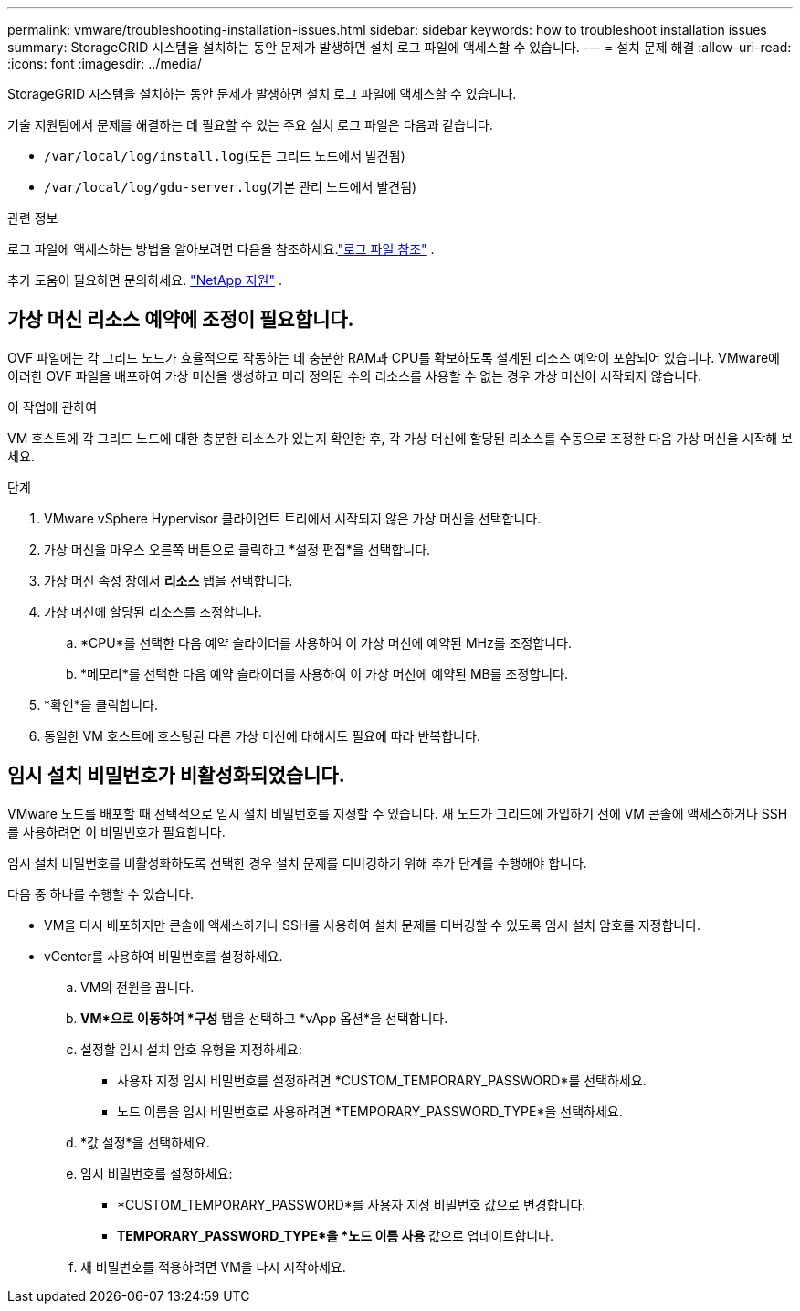 ---
permalink: vmware/troubleshooting-installation-issues.html 
sidebar: sidebar 
keywords: how to troubleshoot installation issues 
summary: StorageGRID 시스템을 설치하는 동안 문제가 발생하면 설치 로그 파일에 액세스할 수 있습니다. 
---
= 설치 문제 해결
:allow-uri-read: 
:icons: font
:imagesdir: ../media/


[role="lead"]
StorageGRID 시스템을 설치하는 동안 문제가 발생하면 설치 로그 파일에 액세스할 수 있습니다.

기술 지원팀에서 문제를 해결하는 데 필요할 수 있는 주요 설치 로그 파일은 다음과 같습니다.

* `/var/local/log/install.log`(모든 그리드 노드에서 발견됨)
* `/var/local/log/gdu-server.log`(기본 관리 노드에서 발견됨)


.관련 정보
로그 파일에 액세스하는 방법을 알아보려면 다음을 참조하세요.link:../monitor/logs-files-reference.html["로그 파일 참조"] .

추가 도움이 필요하면 문의하세요. https://mysupport.netapp.com/site/global/dashboard["NetApp 지원"^] .



== 가상 머신 리소스 예약에 조정이 필요합니다.

OVF 파일에는 각 그리드 노드가 효율적으로 작동하는 데 충분한 RAM과 CPU를 확보하도록 설계된 리소스 예약이 포함되어 있습니다.  VMware에 이러한 OVF 파일을 배포하여 가상 머신을 생성하고 미리 정의된 수의 리소스를 사용할 수 없는 경우 가상 머신이 시작되지 않습니다.

.이 작업에 관하여
VM 호스트에 각 그리드 노드에 대한 충분한 리소스가 있는지 확인한 후, 각 가상 머신에 할당된 리소스를 수동으로 조정한 다음 가상 머신을 시작해 보세요.

.단계
. VMware vSphere Hypervisor 클라이언트 트리에서 시작되지 않은 가상 머신을 선택합니다.
. 가상 머신을 마우스 오른쪽 버튼으로 클릭하고 *설정 편집*을 선택합니다.
. 가상 머신 속성 창에서 *리소스* 탭을 선택합니다.
. 가상 머신에 할당된 리소스를 조정합니다.
+
.. *CPU*를 선택한 다음 예약 슬라이더를 사용하여 이 가상 머신에 예약된 MHz를 조정합니다.
.. *메모리*를 선택한 다음 예약 슬라이더를 사용하여 이 가상 머신에 예약된 MB를 조정합니다.


. *확인*을 클릭합니다.
. 동일한 VM 호스트에 호스팅된 다른 가상 머신에 대해서도 필요에 따라 반복합니다.




== 임시 설치 비밀번호가 비활성화되었습니다.

VMware 노드를 배포할 때 선택적으로 임시 설치 비밀번호를 지정할 수 있습니다.  새 노드가 그리드에 가입하기 전에 VM 콘솔에 액세스하거나 SSH를 사용하려면 이 비밀번호가 필요합니다.

임시 설치 비밀번호를 비활성화하도록 선택한 경우 설치 문제를 디버깅하기 위해 추가 단계를 수행해야 합니다.

다음 중 하나를 수행할 수 있습니다.

* VM을 다시 배포하지만 콘솔에 액세스하거나 SSH를 사용하여 설치 문제를 디버깅할 수 있도록 임시 설치 암호를 지정합니다.
* vCenter를 사용하여 비밀번호를 설정하세요.
+
.. VM의 전원을 끕니다.
.. *VM*으로 이동하여 *구성* 탭을 선택하고 *vApp 옵션*을 선택합니다.
.. 설정할 임시 설치 암호 유형을 지정하세요:
+
*** 사용자 지정 임시 비밀번호를 설정하려면 *CUSTOM_TEMPORARY_PASSWORD*를 선택하세요.
*** 노드 이름을 임시 비밀번호로 사용하려면 *TEMPORARY_PASSWORD_TYPE*을 선택하세요.


.. *값 설정*을 선택하세요.
.. 임시 비밀번호를 설정하세요:
+
*** *CUSTOM_TEMPORARY_PASSWORD*를 사용자 지정 비밀번호 값으로 변경합니다.
*** *TEMPORARY_PASSWORD_TYPE*을 *노드 이름 사용* 값으로 업데이트합니다.


.. 새 비밀번호를 적용하려면 VM을 다시 시작하세요.




